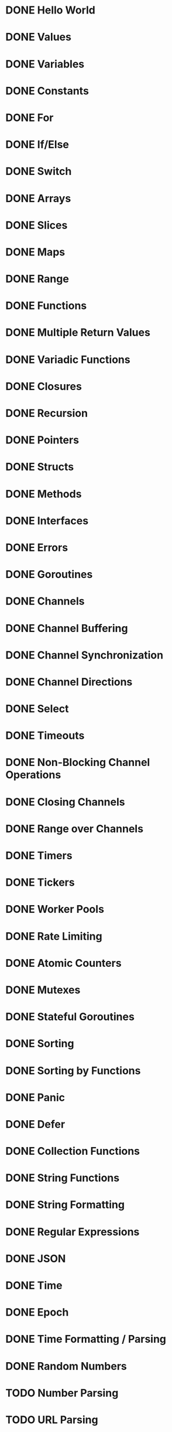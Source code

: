 * DONE Hello World
* DONE Values
* DONE Variables
* DONE Constants
* DONE For
* DONE If/Else
* DONE Switch
* DONE Arrays
* DONE Slices
* DONE Maps
* DONE Range
* DONE Functions
* DONE Multiple Return Values
* DONE Variadic Functions
* DONE Closures
* DONE Recursion
* DONE Pointers
* DONE Structs
* DONE Methods
* DONE Interfaces
* DONE Errors
* DONE Goroutines
* DONE Channels
* DONE Channel Buffering
* DONE Channel Synchronization
* DONE Channel Directions
* DONE Select
* DONE Timeouts
* DONE Non-Blocking Channel Operations
* DONE Closing Channels
* DONE Range over Channels
* DONE Timers
* DONE Tickers
* DONE Worker Pools
* DONE Rate Limiting
* DONE Atomic Counters
* DONE Mutexes
* DONE Stateful Goroutines
* DONE Sorting
* DONE Sorting by Functions
* DONE Panic
* DONE Defer
* DONE Collection Functions
* DONE String Functions
* DONE String Formatting
* DONE Regular Expressions
* DONE JSON
* DONE Time
* DONE Epoch
* DONE Time Formatting / Parsing
* DONE Random Numbers
* TODO Number Parsing
* TODO URL Parsing
* TODO SHA1 Hashes
* TODO Base64 Encoding
* TODO Reading Files
* TODO Writing Files
* TODO Line Filters
* TODO Command-Line Arguments
* TODO Command-Line Flags
* TODO Environment Variables
* TODO Spawning Processes
* TODO Exec'ing Processes
* TODO Signals
* TODO Exit
